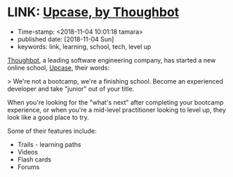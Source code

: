 * LINK: [[https://thoughtbot.com/upcase][Upcase, by Thoughbot]]

- Time-stamp: <2018-11-04 10:01:18 tamara>
- published date: [2018-11-04 Sun]
- keywords: link, learning, school, tech, level up

[[https://thoughtbot.com/upcase][Thoughbot]], a leading software engineering company, has started a new online school, [[https://thoughtbot.com/upcase][Upcase]], their words:

> We're not a bootcamp, we're a finishing school. Become an experienced developer and take "junior" out of your title.

When you're looking for the "what's next" after completing your bootcamp experience, or when you're a mid-level practitioner looking to level up, they look like a good place to try.

Some of their features include:

- Trails - learning paths
- Videos
- Flash cards
- Forums
